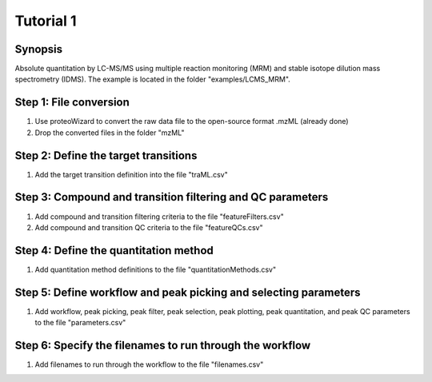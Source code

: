 .. highlight:: shell

==========
Tutorial 1
==========


Synopsis
--------
Absolute quantitation by LC-MS/MS using multiple reaction monitoring (MRM) and stable isotope dilution mass spectrometry (IDMS).  The example is located in the folder "examples/LCMS_MRM".

Step 1: File conversion
-----------------------
1. Use proteoWizard to convert the raw data file to the open-source format .mzML (already done)
2. Drop the converted files in the folder "mzML"

Step 2: Define the target transitions
-------------------------------------
1. Add the target transition definition into the file "traML.csv"

Step 3: Compound and transition filtering and QC parameters
-----------------------------------------------------------
1. Add compound and transition filtering criteria to the file "featureFilters.csv"
2. Add compound and transition QC criteria to the file "featureQCs.csv"

Step 4: Define the quantitation method
--------------------------------------
1. Add quantitation method definitions to the file "quantitationMethods.csv"

Step 5: Define workflow and peak picking and selecting parameters
-----------------------------------------------------------------
1. Add workflow, peak picking, peak filter, peak selection, peak plotting, peak quantitation, and peak QC parameters to the file "parameters.csv"

Step 6: Specify the filenames to run through the workflow
---------------------------------------------------------
1. Add filenames to run through the workflow to the file "filenames.csv"